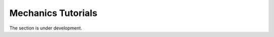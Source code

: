 .. _MechanicsTutorials:

===================
Mechanics Tutorials
===================
The section is under development.